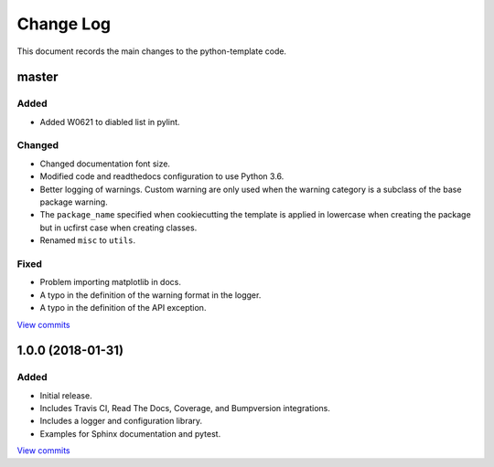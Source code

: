 .. _python-template-changelog:

==========
Change Log
==========

This document records the main changes to the python-template code.

.. _changelog-master:

master
------

Added
^^^^^
* Added W0621 to diabled list in pylint.

Changed
^^^^^^^
* Changed documentation font size.
* Modified code and readthedocs configuration to use Python 3.6.
* Better logging of warnings. Custom warning are only used when the warning category is a subclass of the base package warning.
* The ``package_name`` specified when cookiecutting the template is applied in lowercase when creating the package but in ucfirst case when creating classes.
* Renamed ``misc`` to ``utils``.

Fixed
^^^^^
* Problem importing matplotlib in docs.
* A typo in the definition of the warning format in the logger.
* A typo in the definition of the API exception.

`View commits <https://github.com/sdss/python_template/compare/1.0.0...HEAD>`__


.. _changelog-1.0.0:

1.0.0 (2018-01-31)
------------------

Added
^^^^^
* Initial release.
* Includes Travis CI, Read The Docs, Coverage, and Bumpversion integrations.
* Includes a logger and configuration library.
* Examples for Sphinx documentation and pytest.

`View commits <https://github.com/sdss/python_template/compare/b726b904a601fe051b9db8dfd24fee59f70bc866...1.0.0>`__
